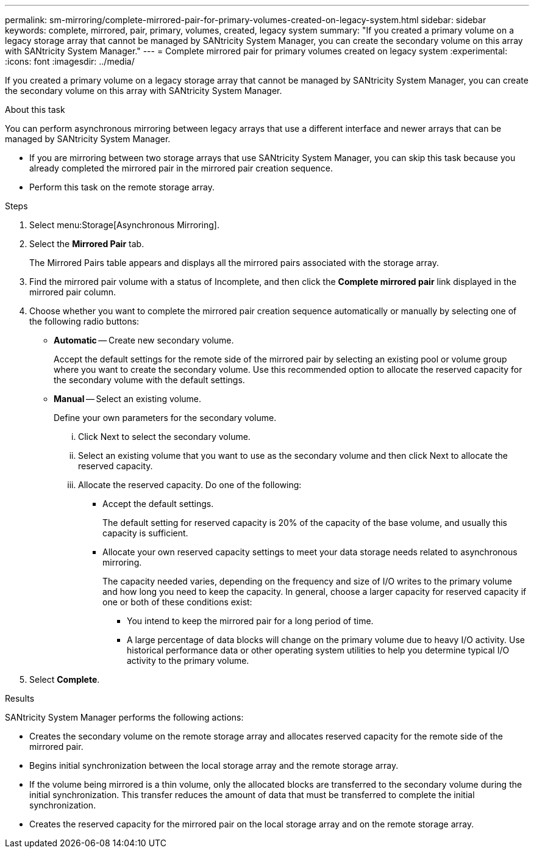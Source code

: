 ---
permalink: sm-mirroring/complete-mirrored-pair-for-primary-volumes-created-on-legacy-system.html
sidebar: sidebar
keywords: complete, mirrored, pair, primary, volumes, created, legacy system
summary: "If you created a primary volume on a legacy storage array that cannot be managed by SANtricity System Manager, you can create the secondary volume on this array with SANtricity System Manager."
---
= Complete mirrored pair for primary volumes created on legacy system
:experimental:
:icons: font
:imagesdir: ../media/

[.lead]
If you created a primary volume on a legacy storage array that cannot be managed by SANtricity System Manager, you can create the secondary volume on this array with SANtricity System Manager.

.About this task

You can perform asynchronous mirroring between legacy arrays that use a different interface and newer arrays that can be managed by SANtricity System Manager.

* If you are mirroring between two storage arrays that use SANtricity System Manager, you can skip this task because you already completed the mirrored pair in the mirrored pair creation sequence.
* Perform this task on the remote storage array.

.Steps

. Select menu:Storage[Asynchronous Mirroring].
. Select the *Mirrored Pair* tab.
+
The Mirrored Pairs table appears and displays all the mirrored pairs associated with the storage array.

. Find the mirrored pair volume with a status of Incomplete, and then click the *Complete mirrored pair* link displayed in the mirrored pair column.
. Choose whether you want to complete the mirrored pair creation sequence automatically or manually by selecting one of the following radio buttons:
 ** *Automatic* -- Create new secondary volume.
+
Accept the default settings for the remote side of the mirrored pair by selecting an existing pool or volume group where you want to create the secondary volume. Use this recommended option to allocate the reserved capacity for the secondary volume with the default settings.

 ** *Manual* -- Select an existing volume.
+
Define your own parameters for the secondary volume.

  ... Click Next to select the secondary volume.
  ... Select an existing volume that you want to use as the secondary volume and then click Next to allocate the reserved capacity.
  ... Allocate the reserved capacity. Do one of the following:
   **** Accept the default settings.
+
The default setting for reserved capacity is 20% of the capacity of the base volume, and usually this capacity is sufficient.

   **** Allocate your own reserved capacity settings to meet your data storage needs related to asynchronous mirroring.
+
The capacity needed varies, depending on the frequency and size of I/O writes to the primary volume and how long you need to keep the capacity. In general, choose a larger capacity for reserved capacity if one or both of these conditions exist:

    ***** You intend to keep the mirrored pair for a long period of time.
    ***** A large percentage of data blocks will change on the primary volume due to heavy I/O activity. Use historical performance data or other operating system utilities to help you determine typical I/O activity to the primary volume.
. Select *Complete*.

.Results

SANtricity System Manager performs the following actions:

* Creates the secondary volume on the remote storage array and allocates reserved capacity for the remote side of the mirrored pair.
* Begins initial synchronization between the local storage array and the remote storage array.
* If the volume being mirrored is a thin volume, only the allocated blocks are transferred to the secondary volume during the initial synchronization. This transfer reduces the amount of data that must be transferred to complete the initial synchronization.
* Creates the reserved capacity for the mirrored pair on the local storage array and on the remote storage array.
